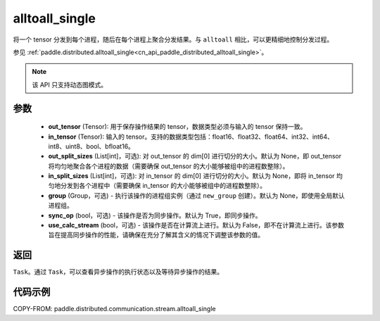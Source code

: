 .. _cn_api_paddle_distributed_stream_alltoall_single:

alltoall_single
-------------------------------


.. py:function:: paddle.distributed.stream.alltoall_single(out_tensor, in_tensor, out_split_sizes=None, in_split_sizes=None, group=None, sync_op=True, use_calc_stream=False)

将一个 tensor 分发到每个进程，随后在每个进程上聚合分发结果。与 ``alltoall`` 相比，可以更精细地控制分发过程。

参见 :ref:`paddle.distributed.alltoall_single<cn_api_paddle_distributed_alltoall_single>`。

.. note::
  该 API 只支持动态图模式。

参数
:::::::::
    - **out_tensor** (Tensor): 用于保存操作结果的 tensor，数据类型必须与输入的 tensor 保持一致。
    - **in_tensor** (Tensor): 输入的 tensor。支持的数据类型包括：float16、float32、float64、int32、int64、int8、uint8、bool、bfloat16。
    - **out_split_sizes** (List[int]，可选): 对 out_tensor 的 dim[0] 进行切分的大小。默认为 None，即 out_tensor 将均匀地聚合各个进程的数据（需要确保 out_tensor 的大小能够被组中的进程数整除）。
    - **in_split_sizes** (List[int]，可选): 对 in_tensor 的 dim[0] 进行切分的大小。默认为 None，即将 in_tensor 均匀地分发到各个进程中（需要确保 in_tensor 的大小能够被组中的进程数整除）。
    - **group** (Group，可选) - 执行该操作的进程组实例（通过 ``new_group`` 创建）。默认为 None，即使用全局默认进程组。
    - **sync_op** (bool，可选) - 该操作是否为同步操作。默认为 True，即同步操作。
    - **use_calc_stream** (bool，可选) - 该操作是否在计算流上进行。默认为 False，即不在计算流上进行。该参数旨在提高同步操作的性能，请确保在充分了解其含义的情况下调整该参数的值。

返回
:::::::::
``Task``。通过 ``Task``，可以查看异步操作的执行状态以及等待异步操作的结果。

代码示例
:::::::::
COPY-FROM: paddle.distributed.communication.stream.alltoall_single
